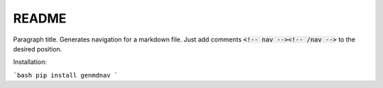 ======
README
======

Paragraph title. Generates navigation for a markdown file. Just add comments :code:`<!-- nav --><!-- /nav -->` to the desired position.

Installation:

```bash
pip install genmdnav
```
